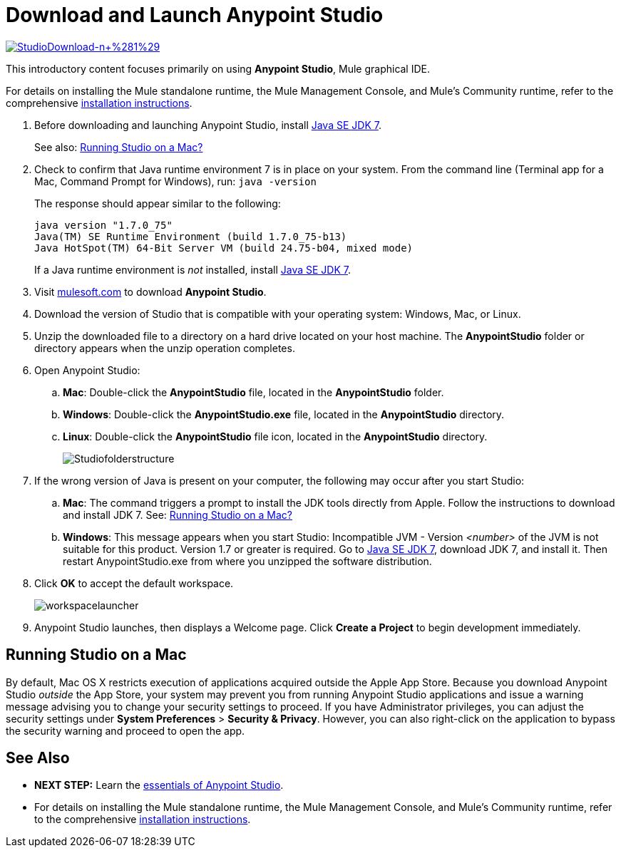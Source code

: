 = Download and Launch Anypoint Studio
:keywords: download, studio, server, test, deploy, applications

http://www.mulesoft.com/platform/mule-studio[image:StudioDownload-n+%281%29.png[StudioDownload-n+%281%29]]

This introductory content focuses primarily on using *Anypoint Studio*, Mule graphical IDE.

For details on installing the Mule standalone runtime, the Mule Management Console, and Mule's Community runtime, refer to the comprehensive link:/documentation/display/current/Installing[installation instructions]. 

. Before downloading and launching Anypoint Studio, install http://www.oracle.com/technetwork/java/javase/downloads/jdk7-downloads-1880260.html[Java SE JDK 7].
+
See also: link:#DownloadandLaunchAnypointStudio-studioMac[Running Studio on a Mac?]

. Check to confirm that Java runtime environment 7 is in place on your system. From the command line (Terminal app for a Mac, Command Prompt for Windows), run: `java -version`
+
The response should appear similar to the following:
+
[source]
----
java version "1.7.0_75"
Java(TM) SE Runtime Environment (build 1.7.0_75-b13)
Java HotSpot(TM) 64-Bit Server VM (build 24.75-b04, mixed mode)
----
+
If a Java runtime environment is _not_ installed, install http://www.oracle.com/technetwork/java/javase/downloads/jdk7-downloads-1880260.html[Java SE JDK 7].

. Visit http://www.mulesoft.com/platform/mule-studio[mulesoft.com] to download *Anypoint Studio*.

. Download the version of Studio that is compatible with your operating system: Windows, Mac, or Linux.
. Unzip the downloaded file to a directory on a hard drive located on your host machine. The *AnypointStudio* folder or directory appears when the unzip operation completes.
. Open Anypoint Studio:
.. *Mac*: Double-click the *AnypointStudio* file, located in the *AnypointStudio* folder.
.. *Windows*: Double-click the **AnypointStudio.exe** file, located in the *AnypointStudio* directory.
.. *Linux*: Double-click the *AnypointStudio* file icon, located in the *AnypointStudio* directory.
+
image:Studiofolderstructure.png[Studiofolderstructure]

. If the wrong version of Java is present on your computer, the following may occur after you start Studio:
.. *Mac*: The command triggers a prompt to install the JDK tools directly from Apple. Follow the instructions to download and install JDK 7. See: link:#DownloadandLaunchAnypointStudio-studioMac[Running Studio on a Mac?]
.. *Windows*: This message appears when you start Studio:
Incompatible JVM - Version _<number>_ of the JVM is not suitable for this product. Version 1.7 or greater is required.
Go to http://www.oracle.com/technetwork/java/javase/downloads/jdk7-downloads-1880260.html[Java SE JDK 7], download JDK 7, and install it. Then restart AnypointStudio.exe from where you unzipped the software distribution.
. Click *OK* to accept the default workspace.
+
image:workspacelauncher.png[workspacelauncher]

. Anypoint Studio launches, then displays a Welcome page. Click *Create a Project* to begin development immediately.

== Running Studio on a Mac

By default, Mac OS X restricts execution of applications acquired outside the Apple App Store. Because you download Anypoint Studio _outside_ the App Store, your system may prevent you from running Anypoint Studio applications and issue a warning message advising you to change your security settings to proceed. If you have Administrator privileges, you can adjust the security settings under *System Preferences* > **Security & Privacy**. However, you can also right-click on the application to bypass the security warning and proceed to open the app.

== See Also

* **NEXT STEP:** Learn the link:/documentation/display/current/Anypoint+Studio+Essentials[essentials of Anypoint Studio].
* For details on installing the Mule standalone runtime, the Mule Management Console, and Mule's Community runtime, refer to the comprehensive link:/documentation/display/current/Installing[installation instructions]. 
